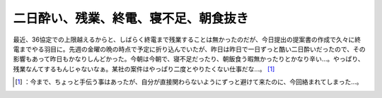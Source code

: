 ﻿二日酔い、残業、終電、寝不足、朝食抜き
######################################


最近、36協定での上限越えるからと、しばらく終電まで残業することは無かったのだが、今日提出の提案書の作成で久々に終電までやる羽目に。先週の金曜の晩の時点で予定に折り込んでいたが、昨日は昨日で一日ずっと酷い二日酔いだったので、その影響もあって昨日もかなりしんどかった。今朝は今朝で、寝不足だったり、朝飯食う暇無かったりとかなり辛い…。やっぱり、残業なんてするもんじゃないなぁ。某社の案件はやっぱり二度とやりたくない仕事だな…。 [#]_ 



.. [#] ：今まで、ちょっと手伝う事はあったが、自分が直接関わらないようにずっと避けて来たのに、今回絡まれてしまった…。



.. author:: mkouhei
.. categories:: work, life, 
.. tags::
.. comments::


